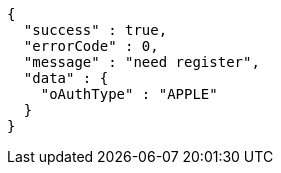 [source,options="nowrap"]
----
{
  "success" : true,
  "errorCode" : 0,
  "message" : "need register",
  "data" : {
    "oAuthType" : "APPLE"
  }
}
----